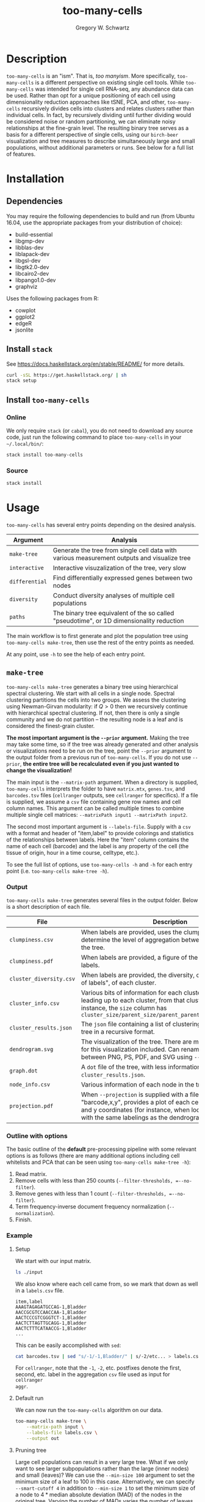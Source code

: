 #+TITLE: too-many-cells
#+AUTHOR: Gregory W. Schwartz
#+OPTIONS: date:nil creator:nil timestamp:nil toc:t

#+HTML_HEAD: <link rel="stylesheet" type="text/css" href="http://www.pirilampo.org/styles/readtheorg/css/htmlize.css"/>
#+HTML_HEAD: <link rel="stylesheet" type="text/css" href="http://www.pirilampo.org/styles/readtheorg/css/readtheorg.css"/>

#+HTML_HEAD: <script src="https://ajax.googleapis.com/ajax/libs/jquery/2.1.3/jquery.min.js"></script>
#+HTML_HEAD: <script src="https://maxcdn.bootstrapcdn.com/bootstrap/3.3.4/js/bootstrap.min.js"></script>
#+HTML_HEAD: <script type="text/javascript" src="http://www.pirilampo.org/styles/lib/js/jquery.stickytableheaders.js"></script>
#+HTML_HEAD: <script type="text/javascript" src="http://www.pirilampo.org/styles/readtheorg/js/readtheorg.js"></script>

* Description

=too-many-cells= is an "ism". That is, /too manyism/. More specifically,
=too-many-cells= is a different perspective on existing single cell tools. While
=too-many-cells= was intended for single cell RNA-seq, any abundance data can be
used. Rather than opt for a unique positioning of each cell using dimensionality
reduction approaches like tSNE, PCA, and other, =too-many-cells= recursively
divides cells into clusters and relates clusters rather than individual cells.
In fact, by recursively dividing until further dividing would be considered
noise or random partitioning, we can eliminate noisy relationships at the
fine-grain level. The resulting binary tree serves as a basis for a different
perspective of single cells, using our =birch-beer= visualization and tree
measures to describe simultaneously large and small populations, without
additional parameters or runs. See below for a full list of features.

* Installation

** Dependencies

You may require the following dependencies to build and run (from Ubuntu 16.04,
use the appropriate packages from your distribution of choice):

- build-essential
- libgmp-dev
- libblas-dev
- liblapack-dev
- libgsl-dev
- libgtk2.0-dev
- libcairo2-dev
- libpango1.0-dev
- graphviz

Uses the following packages from R:

- cowplot
- ggplot2
- edgeR
- jsonlite

** Install =stack=

See [[https://docs.haskellstack.org/en/stable/README/]] for more details.

#+BEGIN_SRC sh
curl -sSL https://get.haskellstack.org/ | sh
stack setup
#+END_SRC

** Install =too-many-cells=

*** Online

We only require =stack= (or =cabal=), you do not need to download any source
code, just run the following command to place =too-many-cells= in your
=~/.local/bin/=:

#+BEGIN_SRC sh
stack install too-many-cells
#+END_SRC

*** Source

#+BEGIN_SRC sh
stack install
#+END_SRC

* Usage

=too-many-cells= has several entry points depending on the desired analysis.

| Argument       | Analysis                                                                                    |
|----------------+---------------------------------------------------------------------------------------------|
| =make-tree=    | Generate the tree from single cell data with various measurement outputs and visualize tree |
| =interactive=  | Interactive visuzalization of the tree, very slow                                           |
| =differential= | Find differentially expressed genes between two nodes                                       |
| =diversity=    | Conduct diversity analyses of multiple cell populations                                     |
| =paths=        | The binary tree equivalent of the so called "pseudotime", or 1D dimensionality reduction    |

The main workflow is to first generate and plot the population tree using
=too-many-cells make-tree=, then use the rest of the entry points as needed.

At any point, use =-h= to see the help of each entry point.

** =make-tree=

=too-many-cells make-tree= generates a binary tree using hierarchical spectral
clustering. We start with all cells in a single node. Spectral clustering
partitions the cells into two groups. We assess the clustering using
Newman-Girvan modularity: if \(Q > 0\) then we recursively continue with
hierarchical spectral clustering. If not, then there is only a single community
and we do not partition -- the resulting node is a leaf and is considered the
finest-grain cluster.

*The most important argument is the =--prior= argument.* Making the tree may
take some time, so if the tree was already generated and other analysis or
visualizations need to be run on the tree, point the =--prior= argument to the
output folder from a previous run of =too-many-cells=. If you do not use
=--prior=, *the entire tree will be recalculated even if you just wanted to
change the visualization!*

The main input is the =--matrix-path= argument. When a directory is supplied,
=too-many-cells= interprets the folder to have =matrix.mtx=, =genes.tsv=, and
=barcodes.tsv= files (=cellranger= outputs, see =cellranger= for specifics). If
a file is supplied, we assume a =csv= file containing gene row names and cell
column names. This argument can be called multiple times to combine multiple
single cell matrices: =--matrixPath input1 --matrixPath input2=.

The second most important argument is =--labels-file=. Supply with a =csv= with
a format and header of "item,label" to provide colorings and statistics of the
relationships between labels. Here the "item" column contains the name of each
cell (barcode) and the label is any property of the cell (the tissue of origin,
hour in a time course, celltype, etc.).

To see the full list of options, use =too-many-cells -h= and =-h= for each entry
point (i.e. =too-many-cells make-tree -h=).

*** Output

=too-many-cells make-tree= generates several files in the output folder. Below
is a short description of each file.

| File                    | Description                                                                                                                                                                                                                           |
|-------------------------+---------------------------------------------------------------------------------------------------------------------------------------------------------------------------------------------------------------------------------------|
| =clumpiness.csv=        | When labels are provided, uses the clumpiness measure to determine the level of aggregation between each label within the tree.                                                                                                       |
| =clumpiness.pdf=        | When labels are provided, a figure of the clumpiness between labels.                                                                                                                                                                  |
| =cluster_diversity.csv= | When labels are provided, the diversity, or "effective number of labels", of each cluster.                                                                                                                                            |
| =cluster_info.csv=      | Various bits of information for each cluster and the path leading up to each cluster, from that cluster to the root. For instance, the =size= column has =cluster_size/parent_size/parent_parent_size/.../root_size=                  |
| =cluster_results.json=  | The =json= file containing a list of clusterings and the output tree in a recursive format.                                                                                                                                           |
| =dendrogram.svg=        | The visualization of the tree. There are many possible options for this visualization included. Can rename to choose between PNG, PS, PDF, and SVG using =--dendrogram-output=.                                                       |
| =graph.dot=             | A =dot= file of the tree, with less information than the tree in =cluster_results.json=.                                                                                                                                              |
| =node_info.csv=         | Various information of each node in the tree.                                                                                                                                                                                         |
| =projection.pdf=        | When =--projection= is supplied with a file of the format "barcode,x,y", provides a plot of each cell at the specified x and y coordinates (for instance, when looking at tSNE plots with the same labelings as the dendrogram here). |

*** Outline with options

The basic outline of the *default* pre-processing pipeline with some relevant
options is as follows (there are many additional options including cell
whitelists and PCA that can be seen using =too-many-cells make-tree -h=):

1. Read matrix.
2. Remove cells with less than 250 counts (=--filter-thresholds, =--no-filter=).
3. Remove genes with less than 1 count (=--filter-thresholds, =--no-filter=).
4. Term frequency-inverse document frequency normalization (=--normalization=).
5. Finish.

*** Example

**** Setup

We start with our input matrix.

#+HEADER: :results output verbatim
#+BEGIN_SRC sh
ls ./input
#+END_SRC

#+RESULTS:
: barcodes.tsv  genes.tsv  matrix.mtx

We also know where each cell came from, so we mark that down as well in a
=labels.csv= file.

#+CAPTION: labels.csv
#+BEGIN_EXAMPLE
item,label
AAAGTAGAGATGCCAG-1,Bladder
AACCGCGTCCAACCAA-1,Bladder
AACTCCCGTCGGGTCT-1,Bladder
AACTCTTAGTTGCAGG-1,Bladder
AACTCTTTCATAACCG-1,Bladder
...
#+END_EXAMPLE

This can be easily accomplished with =sed=:

#+BEGIN_SRC sh
cat barcodes.tsv | sed "s/-1/-1,Bladder/" | s/-2/etc... > labels.csv
#+END_SRC

For =cellranger=, note that the =-1=, =-2=, etc. postfixes denote the first,
second, etc. label in the aggregation =csv= file used as input for =cellranger
aggr=.

**** Default run

We can now run the =too-many-cells= algorithm on our data.

#+BEGIN_SRC sh
too-many-cells make-tree \
    --matrix-path input \
    --labels-file labels.csv \
    --output out
#+END_SRC

[[file:img/complete_default_tree.png]]

**** Pruning tree

Large cell populations can result in a very large tree. What if we only want to
see larger subpopulations rather than the large (inner nodes) and small
(leaves)? We can use the =--min-size 100= argument to set the minimum size of a
leaf to 100 in this case. Alternatively, we can specify =--smart-cutoff 4= in
addition to =--min-size 1= to set the minimum size of a node to \(4 *
\text{median absolute deviation (MAD)}\) of the nodes in the original tree.
Varying the number of MADs varies the number of leaves in the tree.
=--smart-cutoff= should be used in addition to =--min-size=, =max-proportion=,
or =min-distance= to decide which cutoff variable to use. The value supplied to
the cutoff variable is ignored when =--smart-cutoff= is specified. We'll prune
the tree for better visibility in this document.

*Note: the pruning arguments change the tree file, not just the plot, so be sure
to output into a different directory.*

Also, *we do not need to recalculate the entire tree!* We can just supply the
previous results using =--prior= (we can also remove =--matrix-path= with
=--prior= to speed things up, but miss out on some features if needed):

#+BEGIN_SRC sh
too-many-cells make-tree \
    --prior out \
    --labels-file labels.csv \
    --smart-cutoff 4 \
    --min-size 1 \
    --draw-collection "PieRing" \
    --output out_pruned
#+END_SRC

[[file:img/pruned_tree.png]]

**** Pie charts

What if we want pie charts instead of showing each individual cell?

#+BEGIN_SRC sh
too-many-cells make-tree \
    --prior out \
    --labels-file labels.csv \
    --smart-cutoff 4 \
    --min-size 1 \
    --draw-collection "PieChart" \
    --output out_pruned
#+END_SRC

[[file:img/piechart_pruned_tree.png]]

**** Node numbering

Now that we see the relationships between clusters and nodes in the dendrogram,
how can we go back to the data -- which nodes represent which node IDs in the
data?

#+BEGIN_SRC sh
too-many-cells make-tree \
    --prior out \
    --labels-file labels.csv \
    --smart-cutoff 4 \
    --min-size 1 \
    --draw-collection "PieChart" \
    --draw-node-number \
    --output out_pruned
#+END_SRC

[[file:img/numbered_pruned_tree.png]]

**** Branch width

We can also change the width of the nodes and branches, for instance if we want
thinner branches:

#+BEGIN_SRC sh
too-many-cells make-tree \
    --prior out \
    --labels-file labels.csv \
    --smart-cutoff 4 \
    --min-size 1 \
    --draw-collection "PieChart" \
    --draw-max-node-size 40 \
    --output out_pruned
#+END_SRC

[[file:img/thin_pruned_tree.png]]

**** No scaling

We can remove all scaling for a normal tree and still control the branch widths:

#+BEGIN_SRC sh
too-many-cells make-tree \
    --prior out \
    --labels-file labels.csv \
    --smart-cutoff 4 \
    --min-size 1 \
    --draw-collection "PieChart" \
    --draw-max-node-size 40 \
    --draw-no-scale-nodes \
    --output out_pruned
#+END_SRC

[[file:img/no_scaling_pruned_tree.png]]

How strong is each split? We can tell by drawing the modularity of the children
on top of each node:

#+BEGIN_SRC sh
too-many-cells make-tree \
    --prior out \
    --labels-file labels.csv \
    --smart-cutoff 4 \
    --min-size 1 \
    --draw-collection "PieChart" \
    --draw-mark "MarkModularity" \
    --output out_pruned
#+END_SRC

[[file:img/modularity_pruned_tree.png]]

**** Gene expression

What if we want to draw the gene expression onto the tree in another folder
(requires =--matrix-path=, may take some time depending on matrix size)?

#+BEGIN_SRC sh
too-many-cells make-tree \
    --prior out \
    --matrix-path input \
    --labels-file labels.csv \
    --smart-cutoff 4 \
    --min-size 1 \
    --draw-leaf "DrawItem (DrawContinuous \"Cd4\")" \
    --draw-max-node-size 10 \
    --draw-no-scale-nodes \
    --output out_gene_expression
#+END_SRC

[[file:img/cd4_dendrogram.png]]

While this representation shows the expression of /Cd4/ in each cell and blends
those levels together, due to the sparsity of single cell data these cells and
their respective subtrees may be hard to see without additional processing.
Let's scale the saturation to more clearly see sections of the tree with our
desired expression.

#+BEGIN_SRC sh
too-many-cells make-tree \
    --prior out \
    --matrix-path input \
    --labels-file labels.csv \
    --smart-cutoff 4 \
    --min-size 1 \
    --draw-leaf "DrawItem (DrawContinuous \"Cd4\")" \
    --draw-max-node-size 40 \
    --draw-no-scale-nodes \
    --output out_gene_expression
#+END_SRC

[[file:img/cd4_saturated_10_dendrogram.png]]

There, much better! Now it's clearly enriched in the subtree containing the
thymus, where we would expect many T cells to be. While this tree makes the
expression a bit more visible, there is another tactic we can use. Instead of
the continuous color spectrum of expression values, we can have a binary "high"
and "low" expression. Here, we'll continue to have the red and white colors
represent high and low expressions respectively using the =--draw-colors=
argument. Note that this binary expression technique can be used for multiple
features, hence it's a list of features with cutoffs so you can be high in a
gene and low in another gene, etc. for all possible combinations.

#+BEGIN_SRC sh
too-many-cells make-tree \
    --prior out \
    --matrix-path input \
    --labels-file labels.csv \
    --smart-cutoff 4 \
    --min-size 1 \
    --draw-leaf "DrawItem (DrawThresholdContinuous [(\"Cd4\", 0), (\"Cd8a\", 0)])" \
    --draw-colors "[\"#e41a1c\", \"#377eb8\", \"#4daf4a\", \"#eaeaea\"]"
    --draw-scale-saturation 10
    --output out_gene_expression
#+END_SRC

[[file:img/cd4_cd8_sat_10_dendrogram.png]]

Now we can see the expression of both /Cd4/ and /Cd8a/ at the same time!

**** Diversity

We can also see an overview of the diversity of cell labels within each subtree
and leaves.

#+BEGIN_SRC sh
too-many-cells make-tree \
    --prior out \
    --matrix-path input \
    --labels-file labels.csv \
    --smart-cutoff 4 \
    --min-size 1 \
    --draw-leaf "DrawItem DrawDiversity"
    --output out_diversity
#+END_SRC

[[file:img/diversity_pruned_tree.png]]

Here, the deeper the red, the more diverse (a larger "effective number of cell
states") the cell labels in that group are. Note that the inner nodes are
colored relative to themselves, while the leaves are colored relative to all
leaves, so there are two different scales.

** =interactive=

The =interactive= entry point has a basic GUI interface for quick plotting with
a few features. We recommend limited use of this feature, however,
as it can be quite slow at this stage, has fewer customizations, and requires
specific dependencies.

#+BEGIN_SRC sh
too-many-cells interactive \
    --prior out \
    --labels-file labels.csv
#+END_SRC

** =differential=

A main use of single cell clustering is to find differential genes between
multiple groups of cells. The =differential= aids in this endeavor by allowing
comparisons with =edgeR=. Let's find the differential genes between the liver
group and all other cells. Consider our pruned tree from earlier:

[[file:img/piechart_pruned_tree.png]]

We can see the id of each group with =--draw-node-number=.

[[file:img/numbered_pruned_tree.png]]

We need to define two groups to compare. Well, it looks like node 98 defines the
liver cluster. Then, since we don't want 98 to be in the other group, we say
that all other cells are within nodes 89 and 1. As a result, we end up with a
tuple containing two lists: ([89, 1], [98]). Then our differential genes for
(liver / others) can be found with =differential=:

#+BEGIN_SRC sh
too-many-cells make-tree \
    --matrix-path input \
    -n "([89, 1], [98])"
#+END_SRC

If we wanted to make the same comparison, but compare the liver subtree with
liver cells from all other subtrees, we can use the =--labels= argument:

#+BEGIN_SRC sh
too-many-cells make-tree \
    --matrix-path input \
    --labels-file labels.csv \
    -n "([89, 1], [98])" \
    --labels "([\"Liver\"], [\"Liver\"])"
#+END_SRC

We can also look at the distribution of abundance for individual genes using the
=--genes= and =--plot-output= arguments.

Furthermore, we can compare each node to all other cells by specifying no nodes
at all. The output file will contain the top =--top-n= genes for each node. We
recommend using multiple OS threads here to speed up the process using =+RTS
-N${NUMOSTHREADS}= (no number to use all cores). The following example will
compare all nodes to all other cells using 8 OS threads:

#+BEGIN_SRC sh
too-many-cells make-tree \
    --matrix-path input \
    -n "([], [])" \
    --normalization "UQNorm" \
    +RTS -N8
#+END_SRC

** =diversity=

Diversity is the measure of the "effective number of entities within a system",
originating from ecology (See Jost: Entropy and Diversity). Here, each cell is
an organism and each cell label or cluster is a species, depending on the
question. In ecology, the diversity index measures the effective number of
species within a population such that the minimum is a diversity of 1 for a
single dominant species up to maximum of the total number of species (evenly
abundant). If our species is a cluster, then here the diversity is the effective
number of cell states within a population (for labels, =make-tree= generates
these results automatically in "diversity" columns). Say we have two populations
and we generated the trees using =make-tree= into two different output folders,
=out1= and =out2=. We can find the diversity of each population using the
=diversity= entry point.

#+BEGIN_SRC sh
too-many-cells diversity\
    --priors out1 \
    --priors out2 \
    -o out_diversity_stats
#+END_SRC

We can then find a simple plot of diversity in =diversity_output=. In addition,
we also provide rarefaction curves for comparing the number of different cell
states at each subsampling useful for comparing the number of cell states where
the population sizes differ.

** =paths=

"Pseudotime" refers to the one dimensional relationship between cells, useful
for looking at the ordering of cell states or labels. The implementation of
pseudotime in a =too-many-cells= point-of-view is by finding the distance
between all cells and the cells found in the longest path from the root in the
tree. Then each cell has a distance from the "start" and thus we plot those
distances.

#+BEGIN_SRC sh
too-many-cells paths\
    --prior out \
    --labels-file labels.csv \
    --bandwidth 3 \
    -o out_paths
#+END_SRC

* Documentation
